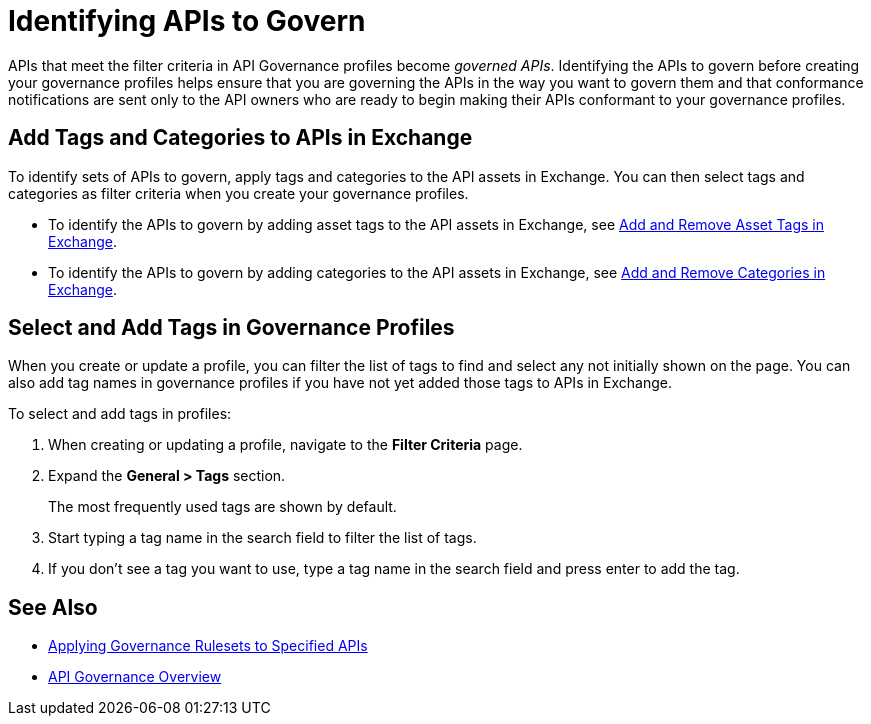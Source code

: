 = Identifying APIs to Govern

APIs that meet the filter criteria in API Governance profiles become _governed APIs_. Identifying the APIs to govern before creating your governance profiles helps ensure that you are governing the APIs in the way you want to govern them and that conformance notifications are sent only to the API owners who are ready to begin making their APIs conformant to your governance profiles.

== Add Tags and Categories to APIs in Exchange

To identify sets of APIs to govern, apply tags and categories to the API assets in Exchange. You can then select tags and categories as filter criteria when you create your governance profiles. 

* To identify the APIs to govern by adding asset tags to the API assets in Exchange, see xref:exchange::to-describe-an-asset.adoc#add-and-remove-asset-tags[Add and Remove Asset Tags in Exchange].

* To identify the APIs to govern by adding categories to the API assets in Exchange, see xref:exchange::to-describe-an-asset#add-and-remove-categories.adoc[Add and Remove Categories in Exchange].

[[select-and-add-tags]]
== Select and Add Tags in Governance Profiles

When you create or update a profile, you can filter the list of tags to find and select any not initially shown on the page. You can also add tag names in governance profiles if you have not yet added those tags to APIs in Exchange. 

To select and add tags in profiles:

. When creating or updating a profile, navigate to the *Filter Criteria* page.
+
. Expand the *General > Tags* section.  
+
The most frequently used tags are shown by default.
+
. Start typing a tag name in the search field to filter the list of tags.
+
. If you don't see a tag you want to use, type a tag name in the search field and press enter to add the tag.

== See Also

* xref:create-profiles.adoc[Applying Governance Rulesets to Specified APIs]
* xref:index.adoc[API Governance Overview]